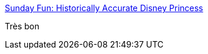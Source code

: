 :jbake-type: post
:jbake-status: published
:jbake-title: Sunday Fun: Historically Accurate Disney Princess
:jbake-tags: art,histoire,vidéo,disney,_mois_févr.,_année_2014
:jbake-date: 2014-02-10
:jbake-depth: ../
:jbake-uri: shaarli/1392027529000.adoc
:jbake-source: https://nicolas-delsaux.hd.free.fr/Shaarli?searchterm=http%3A%2F%2Fthesocietypages.org%2Fsocimages%2F2014%2F02%2F09%2Fsunday-fun-historically-accurate-disney-princess%2F&searchtags=art+histoire+vid%C3%A9o+disney+_mois_f%C3%A9vr.+_ann%C3%A9e_2014
:jbake-style: shaarli

http://thesocietypages.org/socimages/2014/02/09/sunday-fun-historically-accurate-disney-princess/[Sunday Fun: Historically Accurate Disney Princess]

Très bon
